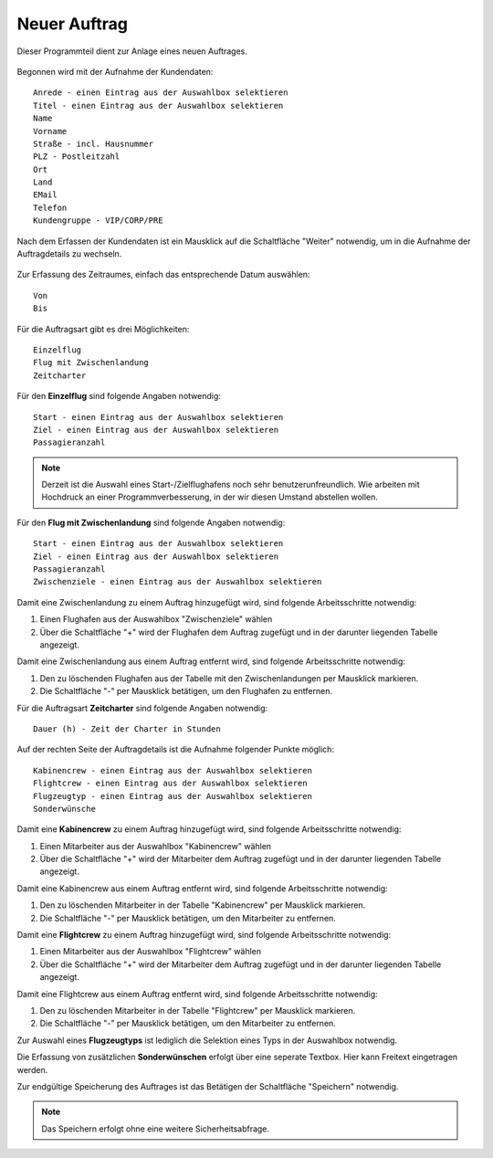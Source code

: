 Neuer Auftrag
====================================================

Dieser Programmteil dient zur Anlage eines neuen Auftrages.

.. figure::	screenshot1.JPG

Begonnen wird mit der Aufnahme der Kundendaten:

::
	
	Anrede - einen Eintrag aus der Auswahlbox selektieren
	Titel - einen Eintrag aus der Auswahlbox selektieren
	Name
	Vorname
	Straße - incl. Hausnummer
	PLZ - Postleitzahl
	Ort
	Land
	EMail
	Telefon
	Kundengruppe - VIP/CORP/PRE
	
Nach dem Erfassen der Kundendaten ist ein Mausklick auf die Schaltfläche "Weiter" notwendig, um in die Aufnahme der Auftragdetails zu wechseln.

.. figure::	screenshot2.JPG

Zur Erfassung des Zeitraumes, einfach das entsprechende Datum auswählen:

::
	
	Von
	Bis
	
Für die Auftragsart gibt es drei Möglichkeiten:

::
	
	Einzelflug
	Flug mit Zwischenlandung
	Zeitcharter
	
Für den **Einzelflug** sind folgende Angaben notwendig:

::
	
	Start - einen Eintrag aus der Auswahlbox selektieren
	Ziel - einen Eintrag aus der Auswahlbox selektieren
	Passagieranzahl
	
.. figure::	screenshot-einzelflug.JPG

.. note::
	Derzeit ist die Auswahl eines Start-/Zielflughafens noch sehr benutzerunfreundlich. Wie arbeiten mit Hochdruck an einer Programmverbesserung, in der wir diesen Umstand abstellen wollen.
	
Für den **Flug mit Zwischenlandung** sind folgende Angaben notwendig:

::
	
	Start - einen Eintrag aus der Auswahlbox selektieren
	Ziel - einen Eintrag aus der Auswahlbox selektieren
	Passagieranzahl
	Zwischenziele - einen Eintrag aus der Auswahlbox selektieren
	
.. figure::	screenshot-zwischenlandung.JPG

Damit eine Zwischenlandung zu einem Auftrag hinzugefügt wird, sind folgende Arbeitsschritte notwendig:

1. Einen Flughafen aus der Auswahlbox "Zwischenziele" wählen
2. Über die Schaltfläche "+" wird der Flughafen dem Auftrag zugefügt und in der darunter liegenden Tabelle angezeigt.

Damit eine Zwischenlandung aus einem Auftrag entfernt wird, sind folgende Arbeitsschritte notwendig:

1. Den zu löschenden Flughafen aus der Tabelle mit den Zwischenlandungen per Mausklick markieren.
2. Die Schaltfläche "-" per Mausklick betätigen, um den Flughafen zu entfernen.

Für die Auftragsart **Zeitcharter** sind folgende Angaben notwendig:

::
	
	Dauer (h) - Zeit der Charter in Stunden
	
.. figure::	screenshot-zeitcharter.JPG

Auf der rechten Seite der Auftragdetails ist die Aufnahme folgender Punkte möglich:

::
	
	Kabinencrew - einen Eintrag aus der Auswahlbox selektieren
	Flightcrew - einen Eintrag aus der Auswahlbox selektieren
	Flugzeugtyp - einen Eintrag aus der Auswahlbox selektieren
	Sonderwünsche
	
Damit eine **Kabinencrew** zu einem Auftrag hinzugefügt wird, sind folgende Arbeitsschritte notwendig:

1. Einen Mitarbeiter aus der Auswahlbox "Kabinencrew" wählen
2. Über die Schaltfläche "+" wird der Mitarbeiter dem Auftrag zugefügt und in der darunter liegenden Tabelle angezeigt.

Damit eine Kabinencrew aus einem Auftrag entfernt wird, sind folgende Arbeitsschritte notwendig:

1. Den zu löschenden Mitarbeiter in der Tabelle "Kabinencrew" per Mausklick markieren.
2. Die Schaltfläche "-" per Mausklick betätigen, um den Mitarbeiter zu entfernen.

Damit eine **Flightcrew** zu einem Auftrag hinzugefügt wird, sind folgende Arbeitsschritte notwendig:

1. Einen Mitarbeiter aus der Auswahlbox "Flightcrew" wählen
2. Über die Schaltfläche "+" wird der Mitarbeiter dem Auftrag zugefügt und in der darunter liegenden Tabelle angezeigt.

Damit eine Flightcrew aus einem Auftrag entfernt wird, sind folgende Arbeitsschritte notwendig:

1. Den zu löschenden Mitarbeiter in der Tabelle "Flightcrew" per Mausklick markieren.
2. Die Schaltfläche "-" per Mausklick betätigen, um den Mitarbeiter zu entfernen.

Zur Auswahl eines **Flugzeugtyps** ist lediglich die Selektion eines Typs in der Auswahlbox notwendig.

Die Erfassung von zusätzlichen **Sonderwünschen** erfolgt über eine seperate Textbox. Hier kann Freitext eingetragen werden.

Zur endgültige Speicherung des Auftrages ist das Betätigen der Schaltfläche "Speichern" notwendig.

.. note::
	Das Speichern erfolgt ohne eine weitere Sicherheitsabfrage.
	